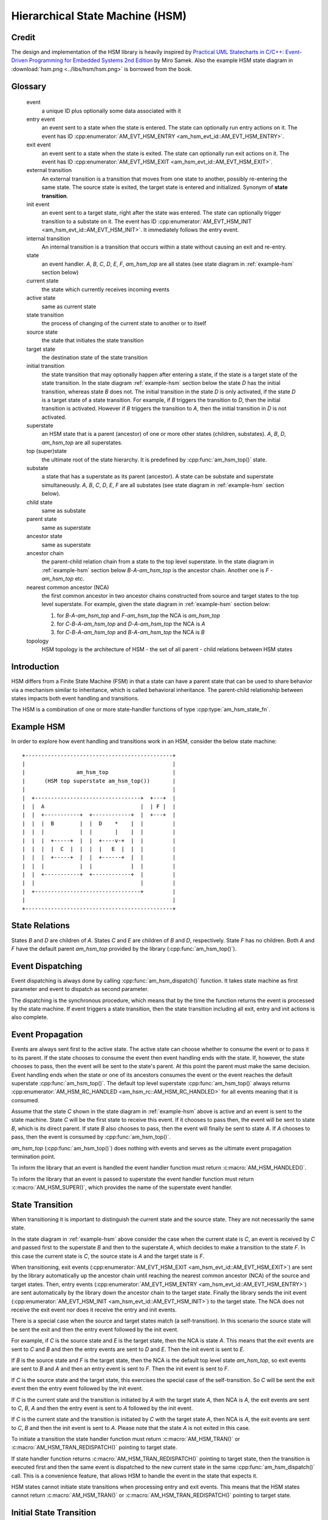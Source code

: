 ================================
Hierarchical State Machine (HSM)
================================

Credit
======

The design and implementation of the HSM library is heavily inspired by
`Practical UML Statecharts in C/C++: Event-Driven Programming for Embedded Systems 2nd Edition <https://www.state-machine.com/psicc2>`_
by Miro Samek. Also the example HSM state diagram in
:download:`hsm.png <../libs/hsm/hsm.png>` is borrowed from the book.

Glossary
========

   event
       a unique ID plus optionally some data associated with it

   entry event
       an event sent to a state when the state is entered.
       The state can optionally run entry actions on it.
       The event has ID :cpp:enumerator:`AM_EVT_HSM_ENTRY <am_hsm_evt_id::AM_EVT_HSM_ENTRY>`.

   exit event
       an event sent to a state when the state is exited.
       The state can optionally run exit actions on it.
       The event has ID :cpp:enumerator:`AM_EVT_HSM_EXIT <am_hsm_evt_id::AM_EVT_HSM_EXIT>`.

   external transition
       An external transition is a transition that moves from one state to another,
       possibly re-entering the same state.
       The source state is exited, the target state is entered and initialized.
       Synonym of **state transition**.

   init event
       an event sent to a target state, right after the state was entered.
       The state can optionally trigger transition to a substate on it.
       The event has ID :cpp:enumerator:`AM_EVT_HSM_INIT <am_hsm_evt_id::AM_EVT_HSM_INIT>`.
       It immediately follows the entry event.

   internal transition
       An internal transition is a transition that occurs within a state without
       causing an exit and re-entry.

   state
       an event handler. *A*, *B*, *C*, *D*, *E*, *F*, *am_hsm_top* are all
       states (see state diagram in :ref:`example-hsm` section below)

   current state
       the state which currently receives incoming events

   active state
       same as current state

   state transition
       the process of changing of the current state to another or to itself

   source state
       the state that initiates the state transition

   target state
       the destination state of the state transition

   initial transition
       the state transition that may optionally happen after entering a state,
       if the state is a target state of the state transition.
       In the state diagram :ref:`example-hsm` section below
       the state *D* has the initial transition,
       whereas state *B* does not. The initial transition in the state *D*
       is only activated, if the state *D* is a target state of a state transition.
       For example, if *B* triggers the transition to *D*, then the initial
       transition is activated. However if *B* triggers the transition to *A*, then
       the initial transition in *D* is not activated.

   superstate
       an HSM state that is a parent (ancestor) of one or more other states
       (children, substates). *A*, *B*, *D*, *am_hsm_top* are all superstates.

   top (super)state
       the ultimate root of the state hierarchy.
       It is predefined by :cpp:func:`am_hsm_top()` state.

   substate
       a state that has a superstate as its parent (ancestor).
       A state can be substate and superstate simultaneously.
       *A*, *B*, *C*, *D*, *E*, *F* are all substates (see state diagram in
       :ref:`example-hsm` section below).

   child state
       same as substate

   parent state
       same as superstate

   ancestor state
       same as superstate

   ancestor chain
       the parent-child relation chain from a state to the top level superstate.
       In the state diagram in :ref:`example-hsm` section below
       *B*-*A*-*am_hsm_top* is the ancestor chain.
       Another one is *F* - *am_hsm_top* etc.

   nearest common ancestor (NCA)
       the first common ancestor in two ancestor chains constructed from
       source and target states to the top level superstate.
       For example, given the state diagram in :ref:`example-hsm` section below:

       1. for *B*-*A*-*am_hsm_top* and *F*-*am_hsm_top* the NCA is *am_hsm_top*
       2. for *C*-*B*-*A*-*am_hsm_top* and *D*-*A*-*am_hsm_top* the NCA is *A*
       3. for *C*-*B*-*A*-*am_hsm_top* and *B*-*A*-*am_hsm_top* the NCA is *B*

   topology
       HSM topology is the architecture of HSM - the set of all parent -
       child relations between HSM states

Introduction
============

HSM differs from a Finite State Machine (FSM) in that a state can have a
parent state that can be used to share behavior via a mechanism similar to
inheritance, which is called behavioral inheritance.
The parent-child relationship between states impacts both event handling and
transitions.

The HSM is a combination of one or more state-handler functions of
type :cpp:type:`am_hsm_state_fn`.

.. _example-hsm:

Example HSM
===========

In order to explore how event handling and transitions work in an HSM,
consider the below state machine:

::

       +----------------------------------------------+
       |                                              |
       |                am_hsm_top                    |
       |      (HSM top superstate am_hsm_top())       |
       |                                              |
       |  +---------------------------------+  +---+  |
       |  |  A                              |  | F |  |
       |  |  +-----------+  +------------+  |  +---+  |
       |  |  |  B        |  |  D    *    |  |         |
       |  |  |           |  |       |    |  |         |
       |  |  |  +-----+  |  |  +----v-+  |  |         |
       |  |  |  |  C  |  |  |  |   E  |  |  |         |
       |  |  |  +-----+  |  |  +------+  |  |         |
       |  |  |           |  |            |  |         |
       |  |  +-----------+  +------------+  |         |
       |  |                                 |         |
       |  +---------------------------------+         |
       |                                              |
       +----------------------------------------------+

State Relations
===============

States *B* and *D* are children of *A*. States *C* and *E* are children
of *B* and *D*, respectively.  State *F* has no children.
Both *A* and *F* have the default parent *am_hsm_top* provided by
the library (:cpp:func:`am_hsm_top()`).

Event Dispatching
=================

Event dispatching is always done by calling :cpp:func:`am_hsm_dispatch()`
function. It takes state machine as first parameter and event to dispatch
as second parameter.

The dispatching is the synchronous procedure, which means that by the time
the function returns the event is processed by the state machine.
If event triggers a state transition, then the state transition including
all exit, entry and init actions is also complete.

Event Propagation
=================

Events are always sent first to the active state. The active state can choose
whether to consume the event or to pass it to its parent. If the state
chooses to consume the event then event handling ends with the state. If,
however, the state chooses to pass, then the event will be sent to the state's
parent. At this point the parent must make the same decision. Event handling
ends when the state or one of its ancestors consumes the event or the event
reaches the default superstate :cpp:func:`am_hsm_top()`. The default top level
superstate :cpp:func:`am_hsm_top()` always returns
:cpp:enumerator:`AM_HSM_RC_HANDLED <am_hsm_rc::AM_HSM_RC_HANDLED>` for
all events meaning that it is consumed.

Assume that the state *C* shown in the state diagram in :ref:`example-hsm` above
is active and an event is sent to the state machine. State *C* will be the first
state to receive this event. If it chooses to pass then, the event will be sent
to state *B*, which is its direct parent. If state *B* also chooses to pass,
then the event will finally be sent to state *A*. If *A* chooses to pass, then
the event is consumed by :cpp:func:`am_hsm_top()`.

*am_hsm_top* (:cpp:func:`am_hsm_top()`) does nothing with events and serves as
the ultimate event propagation termination point.

To inform the library that an event is handled the event handler function
must return :c:macro:`AM_HSM_HANDLED()`.

To inform the library that an event is passed to superstate the event
handler function must return :c:macro:`AM_HSM_SUPER()`, which provides the
name of the superstate event handler.

State Transition
================

When transitioning it is important to distinguish the current state and the
source state. They are not necessarily the same state.

In the state diagram in :ref:`example-hsm` above consider the case when
the current state is *C*, an event is received by *C* and passed first to the
superstate *B* and then to the superstate *A*, which decides to make
a transition to the state *F*.  In this case the current state is *C*,
the source state is *A* and the target state is *F*.

When transitioning, exit events
(:cpp:enumerator:`AM_EVT_HSM_EXIT <am_hsm_evt_id::AM_EVT_HSM_EXIT>`) are sent
by the library automatically up the ancestor chain until reaching the nearest
common ancestor (NCA) of the source and target states.
Then, entry events (:cpp:enumerator:`AM_EVT_HSM_ENTRY <am_hsm_evt_id::AM_EVT_HSM_ENTRY>`)
are sent automatically by the library down the ancestor chain to the target state.
Finally the library sends the init event
(:cpp:enumerator:`AM_EVT_HSM_INIT <am_hsm_evt_id::AM_EVT_HSM_INIT>`) to the target state.
The NCA does not receive the exit event nor does it receive the entry and init events.

There is a special case when the source and target states match
(a self-transition). In this scenario the source state will be sent
the exit and then the entry event followed by the init event.

For example, if *C* is the source state and *E* is the target state, then the
NCA is state *A*. This means that the exit events are sent to *C*
and *B* and then the entry events are sent to *D* and *E*. Then the init event
is sent to *E*.

If *B* is the source state and *F* is the target state, then the NCA
is the default top level state *am_hsm_top*, so exit events are sent
to *B* and *A* and then an entry event is sent to *F*.
Then the init event is sent to *F*.

If *C* is the source state and the target state, this exercises the special
case of the self-transition. So *C* will be sent the exit event then
the entry event followed by the init event.

If *C* is the current state and the transition is initiated by *A* with the
target state *A*, then NCA is *A*, the exit events are sent to *C*, *B*, *A* and
then the entry event is sent to *A* followed by the init event.

If *C* is the current state and the transition is initiated by *C* with the
target state *A*, then NCA is *A*, the exit events are sent to *C*, *B* and then
the init event is sent to *A*. Please note that the state *A* is not exited in
this case.

To initiate a transition the state handler function must return
:c:macro:`AM_HSM_TRAN()` or :c:macro:`AM_HSM_TRAN_REDISPATCH()` pointing
to target state.

If state handler function returns :c:macro:`AM_HSM_TRAN_REDISPATCH()` pointing
to target state, then the transition is executed first and then the same event is
dispatched to the new current state in the same :cpp:func:`am_hsm_dispatch()` call.
This is a convenience feature, that allows HSM to handle the event in
the state that expects it.

HSM states cannot initiate state transitions when processing entry and exit
events. This means that the HSM states cannot return :c:macro:`AM_HSM_TRAN()`
or :c:macro:`AM_HSM_TRAN_REDISPATCH()` pointing to target state.

Initial State Transition
========================

If *C* is the current state and the transition is initiated by *A* with the
target state *D*, then NCA is *A*, the exit events are sent to *C*, *B* and
then the entry event is sent to *D* followed by the init event. The init event
triggers the initial state transition to *E*. So, the entry event is sent to *E*
followed by the init event.

If *E* had an initial transition, then that transition would be executed too
in a similar manner all the way down the hierarchy chain until target state
does not do initial transition anymore.

The initial state transition must necessarily target a direct or transitive
substate of a given state. An initial transition cannot target a peer state
or go up in state hierarchy to higher-level states.

For example, the initial transition of state *D* can only target *E* and no any
other state.

Initial State
=============

In addition to regular states every HSM must declare the initial state,
which the HSM library invokes to execute the topmost initial transition.

The initial state is entered, when calling :cpp:func:`am_hsm_init()` function.
The initial state must always return :c:macro:`AM_HSM_TRAN()` pointing to
target state.

The transition from the initial state to the target state is done by
the time :cpp:func:`am_hsm_init()` exits.


HSM Initialization
==================

HSM initialization is divided into the following two steps for increased
flexibility and better control of the initialization timeline:

1. the state machine constructor (:cpp:func:`am_hsm_ctor()`)
2. the top-most initial transition (:cpp:func:`am_hsm_init()`).

HSM Topology
============

HSM library discovers the user HSM topology at run time by sending
:cpp:enumerator:`AM_EVT_HSM_EMPTY <am_hsm_evt_id::AM_EVT_HSM_EMPTY>` event
to state event handlers. The state event handlers should always return
:c:macro:`AM_HSM_SUPER()` in response.

HSM Coding Rules
================

1. HSM states must be represented by event handlers of type :cpp:type:`am_hsm_state_fn`.
2. The name of the first argument of all user event handler functions
   must be **me**.
3. For convenience instead of using **struct** :cpp:struct:`am_hsm` ***me**
   the first argument can point to a user structure. In this case the user structure
   must have **struct** :cpp:struct:`am_hsm` instance as its first field.

   For example, the first argument can be **struct foo *me**, where
   **struct foo** is defined like this:

   .. code-block:: C

      struct foo {
          struct am_hsm hsm;
          ...
      };

   The event handler in this case could look like this:

   .. code-block:: C

      enum am_hsm_rc foo_handler(struct foo *me, const struct am_event *event);

4. Each user event handler should be implemented as a switch-case of handled
   events.
5. Avoid placing any code with side effects outside of the switch-case of
   event handlers.
6. Processing of :cpp:enumerator:`AM_EVT_HSM_ENTRY <am_hsm_evt_id::AM_EVT_HSM_ENTRY>`
   and :cpp:enumerator:`AM_EVT_HSM_EXIT <am_hsm_evt_id::AM_EVT_HSM_EXIT>` events should
   not trigger state transitions. It means that user event handlers should
   not return :c:macro:`AM_HSM_TRAN()` or :c:macro:`AM_HSM_TRAN_REDISPATCH()` for
   these events.
7. Processing of :cpp:enumerator:`AM_EVT_HSM_INIT <am_hsm_evt_id::AM_EVT_HSM_INIT>`
   event can optionally only trigger transition by returning the result of
   :c:macro:`AM_HSM_TRAN()` macro.
   The use of :c:macro:`AM_HSM_TRAN_REDISPATCH()` is not allowed in this case.
8. Processing of :cpp:enumerator:`AM_EVT_HSM_INIT <am_hsm_evt_id::AM_EVT_HSM_INIT>`
   event can optionally only trigger transition to a substate of the state triggering
   the transition.
   Transition to peer states of superstates is not allowed in this case.

Transition To History
=====================

Transition to history is a useful technique that is convenient to apply in
certain use cases. It does not require to use any dedicated HSM library API.

Given the state diagram :ref:`example-hsm` section above the transition
to history technique can be demonstrated as follows. Assume that the HSM
is in the state *B*.
On entry to the state user code stores the state in a local variable
of type **struct** :cpp:struct:`am_hsm_state`. This is done with:

.. code-block:: C

   struct foo {
       struct am_hsm hsm;
       ...
       struct am_hsm_state history;
       ...
   };
   ...
   static enum am_hsm_rc B(struct foo *me, const struct event *event) {
       switch (event->id) {
       case AM_EVT_HSM_ENTRY:
           me->history  = am_hsm_get_state(&me->hsm);
           return AM_HSM_HANDLED();
       ...
       }
       return AM_HSM_SUPER(A);
   }

Then the transition to state *F* happens, which is then followed by a request
to transition back to the previous state. Since the previous state is captured
in **me->history** the transition can be achieved by doing this:

.. code-block:: C

   static enum am_hsm_rc F(struct foo *me, const struct event *event) {
       switch (event->id) {
       case HSM_EVT_FOO:
           return AM_HSM_TRAN(me->history.fn, me->history.instance);
       ...
       }
       return AM_HSM_SUPER(am_hsm_top);
   }

So, that is essentially all about it.

Another example of the usage of the transition to history technique can be seen
in :download:`tests/history.c <../libs/hsm/tests/history.c>` unit test.

Submachines
===========

Submachines are reusable HSMs. They can be as simple as one reusable state.
The more complex submachines can be multi state interconnected HSMs.

The main purpose of submachines is code reuse.

Here is an example of submachine with one reusable state *s1*.
It shows two instances of *s1* called *s1/0* and *s1/1*.

::

            *
       +----|----------------------------------+
       |    |          am_hsm_top              |
       |    | (HSM top superstate am_hsm_top())|
       |    |                                  |
       |  +-v-------------------------------+  |
       |  |               s                 |  |
       |  |  +-----------+  +------------+  |  |
       |  |  |    s1/0   |  |    s1/1    |  |  |
       |  |  |   *       |  |   *        |  |  |
       |  |  |   |       |  |   |        |  |  |
       |  |  | +-v-----+ |  | +-v------+ |  |  |
       |  |  | |   s2  | |  | |   s3   | |  |  |
       |  |  | +-------+ |  | +--------+ |  |  |
       |  |  +---^-------+  +---^--------+  |  |
       |  |      | FOO          | BAR       |  |
       |  +------+-------^--+---+-----------+  |
       |                 |  |                  |
       |                 +--+ BAZ              |
       +---------------------------------------+

Here is how it is coded in pseudocode:

.. code-block:: C

   /* s1 submachine instances */
   #define S1_0 0
   #define S1_1 1

   struct sm {
       struct am_hsm hsm;
       ...
   };

   static enum am_hsm_rc s(struct sm *me, const struct event *event) {
       switch (event->id) {
       case FOO:
           return AM_HSM_TRAN(s1, /*instance=*/S1_0);
       case BAR:
           return AM_HSM_TRAN(s1, /*instance=*/S1_1);
       case BAZ:
           return AM_HSM_TRAN(s);
       ...
       }
       return AM_HSM_SUPER(am_hsm_top);
   }

   static enum am_hsm_rc s1(struct sm *me, const struct event *event) {
       switch (event->id) {
       case AM_EVT_HSM_INIT: {
           static const struct am_hsm_state tt[] = {
               [S1_0] = {.fn = AM_HSM_STATE_FN_CTOR(s2)},
               [S1_1] = {.fn = AM_HSM_STATE_FN_CTOR(s3)}
           };
           int instance = am_hsm_get_instance(&me->hsm);
           AM_ASSERT(instance < AM_COUNTOF(tt));
           return AM_HSM_TRAN(tt[instance].fn);
       }
       ...
       }
       return AM_HSM_SUPER(s);
   }

   static enum am_hsm_rc s2(struct sm *me, const struct event *event) {
       ...
       return AM_HSM_SUPER(s1, S1_0);
   }

   static enum am_hsm_rc s3(struct sm *me, const struct event *event) {
       ...
       return AM_HSM_SUPER(s1, S1_1);
   }

Please note that any transitions between states within submachines as well as
all references to any submachine state via :c:macro:`AM_HSM_SUPER()`  must be done
with explicit specification of state instance, which can be retrieved by
calling :cpp:func:`am_hsm_get_instance()` API.

The complete implementation of the given submachine example can be found
in :download:`tests/submachine/basic/test.c <../libs/hsm/tests/submachine/basic/test.c>`

A submachine (sub)state can also be a superstate of itself, which creates
a recursion. The example of the submachines recursion can be seen in
:download:`tests/submachine/complex/submachine.c <../libs/hsm/tests/submachine/complex/submachine.c>`.


HSM Examples And Unit Tests
===========================

HSM With Event Queue
--------------------

Different libraries are mixed together to demonstrate:

- the use of event queue with HSM
- how HSM can send events to itself
- how the events sent to itself are then dispatched back the the HSM
- how events can be allocated on stack or from event memory pool
- how the events allocated from the memory pool are then garbage
  collected by the event library

The key libraries at play here are:

- :ref:`hsm_api`
- :ref:`event_api`
- :ref:`onesize_api`
- :ref:`queue_api`

The source code is in `event_queue.c <https://github.com/adel-mamin/amast/blob/main/libs/hsm/tests/event_queue.c>`_.

The HSM topology:

::

    +------------+
    | hsmq_sinit |
    +------+-----+
           |
    +------|--------------------------+
    |      |    am_hsm_top            |
    | +----v-----+       +----------+ |
    | |          |       | B/       | |
    | |          |       | C/       | |
    | |          |   A   |          | |
    | |  hsmq_a  +------->  hsmq_b  | |
    | +----------+       +----------+ |
    +---------------------------------+

, where

- A is short of **HSM_EVT_A**
- B is short of **HSM_EVT_B**
- C is short of **HSM_EVT_C**

The test steps:

1. Construct the HSM by calling **hsmq_ctor()**.
   The HSM construction includes the HSM event queue setup.
2. Initialize the HSM. The init state transition activates **hsmq_a**.
3. Enter the cycle of injection of external events with ID listed in
   **in[]** array: **AM_EVT_A** and **AM_EVT_C**.
   The injection is done by calling :cpp:func:`am_hsm_dispatch()` followed
   by **hsmq_commit()** call.
   The **hsmq_commit()** call goes though all events in HSM event queue
   and dispatches them one by one until the queue is empty.
4. Each external event is associated with constant string of expected
   event processing steps in the HSM. The association is listed in
   the array of **struct hsmq_test** items.
   The constant strings are then compared to the actual HSM event processing
   log generated by HSM with **me->log()** calls.

Defer
-----

Test simple HSM with event queue and deferred event queue.

The source code is in `defer.c <https://github.com/adel-mamin/amast/blob/main/libs/hsm/tests/defer.c>`_.

The HSM topology:

::

    +-------------+
    | defer_sinit |
    +------+------+
           |
    +------|--------------------------+
    |      |    am_hsm_top            |
    | +----v-----+       +----------+ |
    | | A/defer  |       | A/       | |
    | | X:recall |       |          | |
    | |          |   B   |          | |
    | | defer_s1 +-------> defer_s2 | |
    | +----------+       +----------+ |
    +---------------------------------+

, where

- A is short of **HSM_EVT_A**
- B is short of **HSM_EVT_B**
- X is short of :cpp:enumerator:`AM_EVT_HSM_EXIT <am_hsm_evt_id::AM_EVT_HSM_EXIT>`

The test steps:

1. Initialize the HSM. The init state transition activates **defer_s1**
2. Send **A** event, which triggers an internal transition in **defer_s1** by deferring the event.
3. Send **B** event, which triggers an external transition to **defer_s2** and
   recalls **A** on exit.
4. Event **A** is handled in **defer_s2**.

All internal and external transitions in HSM are logged and compared against
expected patterns stored in **struct test::out**.

Dtor
----

Tests :cpp:func:`am_hsm_dtor()` API.

The source code is in `dtor.c <https://github.com/adel-mamin/amast/blob/main/libs/hsm/tests/dtor.c>`_.

The HSM topology:

::

    +-------------+
    |  dtor_sinit |
    +------+------+
           |
    +------|-------------+
    |      |  am_hsm_top |
    | +----v---+         |
    | | dtor_s |         |
    | +--------+         |
    +--------------------+

The test steps:

1. Initialize the HSM. The init state transition activates **dtor_s**.
2. Call :cpp:func:`am_hsm_dtor()` for the HSM and check if it destructs the HSM.
